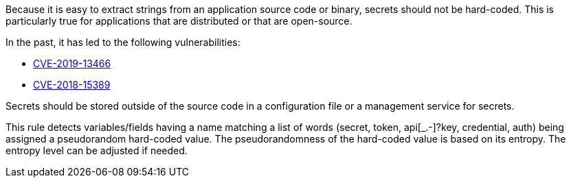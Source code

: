 Because it is easy to extract strings from an application source code or binary, secrets should not be hard-coded. This is particularly true for applications that are distributed or that are open-source.


In the past, it has led to the following vulnerabilities:

* http://cve.mitre.org/cgi-bin/cvename.cgi?name=CVE-2019-13466[CVE-2019-13466]
* http://cve.mitre.org/cgi-bin/cvename.cgi?name=CVE-2018-15389[CVE-2018-15389]

Secrets should be stored outside of the source code in a configuration file or a management service for secrets. 


This rule detects variables/fields having a name matching a list of words (secret, token, api[_.-]?key, credential, auth) being assigned a pseudorandom hard-coded value.
The pseudorandomness of the hard-coded value is based on its entropy. The entropy level can be adjusted if needed.

